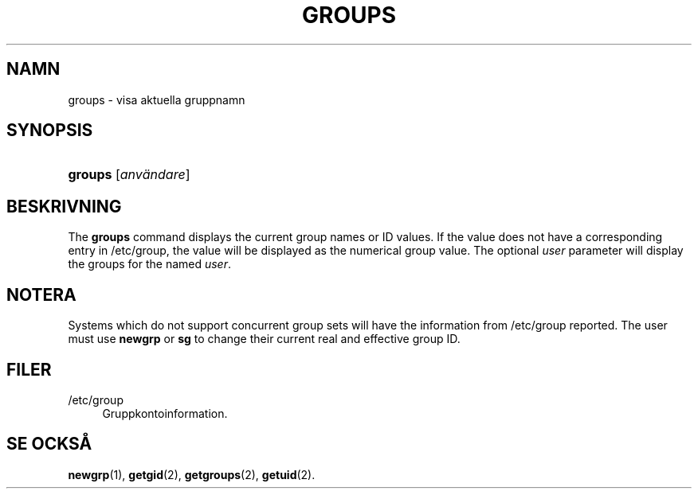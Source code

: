 '\" t
.\"     Title: groups
.\"    Author: [FIXME: author] [see http://docbook.sf.net/el/author]
.\" Generator: DocBook XSL Stylesheets v1.75.2 <http://docbook.sf.net/>
.\"      Date: 05-09-2010
.\"    Manual: Anv\(:andarkommandon
.\"    Source: Anv\(:andarkommandon
.\"  Language: Swedish
.\"
.TH "GROUPS" "1" "05-09-2010" "Anv\(:andarkommandon" "Anv\(:andarkommandon"
.\" -----------------------------------------------------------------
.\" * set default formatting
.\" -----------------------------------------------------------------
.\" disable hyphenation
.nh
.\" disable justification (adjust text to left margin only)
.ad l
.\" -----------------------------------------------------------------
.\" * MAIN CONTENT STARTS HERE *
.\" -----------------------------------------------------------------
.SH "NAMN"
groups \- visa aktuella gruppnamn
.SH "SYNOPSIS"
.HP \w'\fBgroups\fR\ 'u
\fBgroups\fR [\fIanv\(:andare\fR]
.SH "BESKRIVNING"
.PP
The
\fBgroups\fR
command displays the current group names or ID values\&. If the value does not have a corresponding entry in
/etc/group, the value will be displayed as the numerical group value\&. The optional
\fIuser\fR
parameter will display the groups for the named
\fIuser\fR\&.
.SH "NOTERA"
.PP
Systems which do not support concurrent group sets will have the information from
/etc/group
reported\&. The user must use
\fBnewgrp\fR
or
\fBsg\fR
to change their current real and effective group ID\&.
.SH "FILER"
.PP
/etc/group
.RS 4
Gruppkontoinformation\&.
.RE
.SH "SE OCKS\(oA"
.PP
\fBnewgrp\fR(1),
\fBgetgid\fR(2),
\fBgetgroups\fR(2),
\fBgetuid\fR(2)\&.
